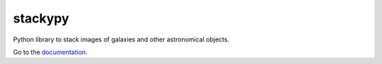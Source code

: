stackypy
----------

.. image:: https://readthedocs.org/projects/stackypy/badge/?version=latest
    :target: http://stackypy.readthedocs.io/en/latest/?badge=latest
    :alt: Documentation Status

Python library to stack images of galaxies and other astronomical objects.

Go to the `documentation`_.

.. _documentation: http://stackypy.readthedocs.io/en/latest/stack.html
